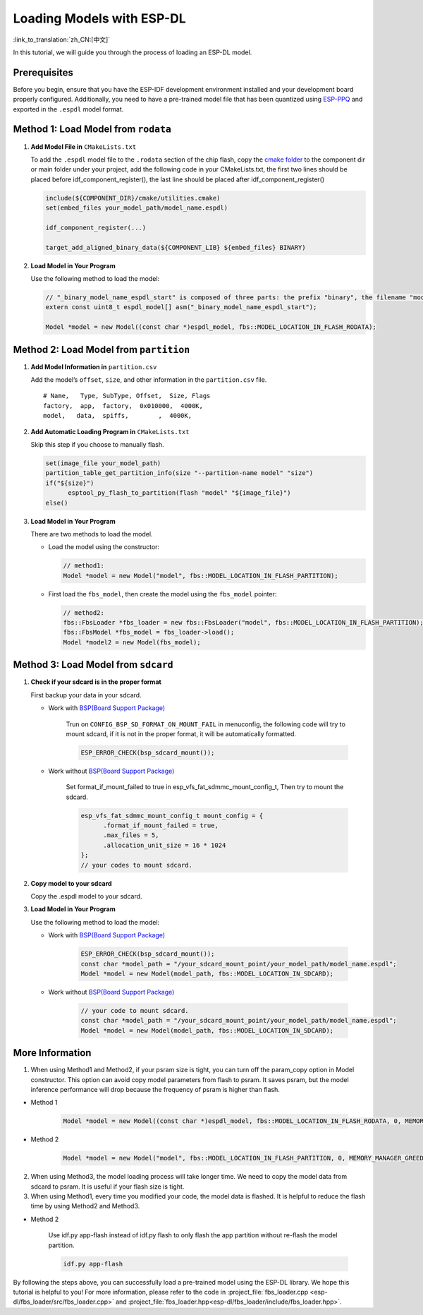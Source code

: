 Loading Models with ESP-DL
==========================

:link_to_translation:`zh_CN:[中文]`

In this tutorial, we will guide you through the process of loading an ESP-DL model.

Prerequisites
-------------

Before you begin, ensure that you have the ESP-IDF development environment installed and your development board properly configured. Additionally, you need to have a pre-trained model file that has been quantized using `ESP-PPQ <https://github.com/espressif/esp-ppq>`__ and exported in the ``.espdl`` model format.

Method 1: Load Model from ``rodata``
----------------------------------------

1. **Add Model File in** ``CMakeLists.txt``

   To add the ``.espdl`` model file to the ``.rodata`` section of the chip flash, copy the `cmake folder <https://github.com/espressif/esp-dl/tree/master/models/human_face_detect/cmake>`__ to the component dir or main folder under your project, add the following code in your CMakeLists.txt, the first two lines should be placed before idf_component_register(), the last line should be placed after idf_component_register()

   .. code:: cmake

      include(${COMPONENT_DIR}/cmake/utilities.cmake)
      set(embed_files your_model_path/model_name.espdl)

      idf_component_register(...)

      target_add_aligned_binary_data(${COMPONENT_LIB} ${embed_files} BINARY)

2. **Load Model in Your Program**

   Use the following method to load the model:

   .. code:: cpp

      // "_binary_model_name_espdl_start" is composed of three parts: the prefix "binary", the filename "model_name_espdl", and the suffix "_start".
      extern const uint8_t espdl_model[] asm("_binary_model_name_espdl_start");

      Model *model = new Model((const char *)espdl_model, fbs::MODEL_LOCATION_IN_FLASH_RODATA);


Method 2: Load Model from ``partition``
-------------------------------------------

1. **Add Model Information in** ``partition.csv``

   Add the model’s ``offset``, ``size``, and other information in the ``partition.csv`` file.

   ::

      # Name,   Type, SubType, Offset,  Size, Flags
      factory,  app,  factory,  0x010000,  4000K,
      model,   data,  spiffs,        ,  4000K,

2. **Add Automatic Loading Program in** ``CMakeLists.txt``

   Skip this step if you choose to manually flash.

   .. code:: cmake

      set(image_file your_model_path)
      partition_table_get_partition_info(size "--partition-name model" "size")
      if("${size}")
            esptool_py_flash_to_partition(flash "model" "${image_file}")
      else()

3. **Load Model in Your Program**

   There are two methods to load the model.

   -  Load the model using the constructor:

      .. code:: cpp

         // method1:
         Model *model = new Model("model", fbs::MODEL_LOCATION_IN_FLASH_PARTITION);

   -  First load the ``fbs_model``, then create the model using the ``fbs_model`` pointer:

      .. code:: cpp

         // method2:
         fbs::FbsLoader *fbs_loader = new fbs::FbsLoader("model", fbs::MODEL_LOCATION_IN_FLASH_PARTITION);
         fbs::FbsModel *fbs_model = fbs_loader->load();
         Model *model2 = new Model(fbs_model);

Method 3: Load Model from ``sdcard``
-------------------------------------------

1. **Check if your sdcard is in the proper format**

   First backup your data in your sdcard.   

   - Work with `BSP(Board Support Package)  <https://github.com/espressif/esp-bsp/tree/master/bsp>`__  

      Trun on ``CONFIG_BSP_SD_FORMAT_ON_MOUNT_FAIL`` in menuconfig, the following code will try to mount sdcard, if it is not in the proper format, it will be automatically formatted.

      .. code:: cpp
      
         ESP_ERROR_CHECK(bsp_sdcard_mount());
   
   - Work without `BSP(Board Support Package)  <https://github.com/espressif/esp-bsp/tree/master/bsp>`__  

      Set format_if_mount_failed to true in esp_vfs_fat_sdmmc_mount_config_t, Then try to mount the sdcard.

      .. code:: cpp
         
         esp_vfs_fat_sdmmc_mount_config_t mount_config = {
               .format_if_mount_failed = true,
               .max_files = 5,
               .allocation_unit_size = 16 * 1024
         };
         // your codes to mount sdcard.

2. **Copy model to your sdcard**
   
   Copy the .espdl model to your sdcard.

3. **Load Model in Your Program**

   Use the following method to load the model:  

   - Work with `BSP(Board Support Package)  <https://github.com/espressif/esp-bsp/tree/master/bsp>`__  

      .. code:: cpp

         ESP_ERROR_CHECK(bsp_sdcard_mount());
         const char *model_path = "/your_sdcard_mount_point/your_model_path/model_name.espdl";
         Model *model = new Model(model_path, fbs::MODEL_LOCATION_IN_SDCARD);
   
   - Work without `BSP(Board Support Package)  <https://github.com/espressif/esp-bsp/tree/master/bsp>`__  

      .. code:: cpp

         // your code to mount sdcard.
         const char *model_path = "/your_sdcard_mount_point/your_model_path/model_name.espdl";
         Model *model = new Model(model_path, fbs::MODEL_LOCATION_IN_SDCARD);

More Information
-----------------

1. When using Method1 and Method2, if your psram size is tight, you can turn off the param_copy option in Model constructor. This option can avoid copy model parameters from flash to psram. It saves psram, but the model inference performance will drop because the frequency of psram is higher than flash.

- Method 1

   .. code:: cpp

      Model *model = new Model((const char *)espdl_model, fbs::MODEL_LOCATION_IN_FLASH_RODATA, 0, MEMORY_MANAGER_GREEDY, nullptr, false);

- Method 2

   .. code:: cpp

      Model *model = new Model("model", fbs::MODEL_LOCATION_IN_FLASH_PARTITION, 0, MEMORY_MANAGER_GREEDY, nullptr, false);

2. When using Method3, the model loading process will take longer time. We need to copy the model data from sdcard to psram. It is useful if your flash size is tight.

3. When using Method1, every time you modified your code, the model data is flashed. It is helpful to reduce the flash time by using Method2 and Method3.

- Method 2

   Use idf.py app-flash instead of idf.py flash to only flash the app partition without re-flash the model partition.

   .. code:: bash

      idf.py app-flash

By following the steps above, you can successfully load a pre-trained model using the ESP-DL library. We hope this tutorial is helpful to you! For more information, please refer to the code in :project_file:`fbs_loader.cpp <esp-dl/fbs_loader/src/fbs_loader.cpp>` and :project_file:`fbs_loader.hpp<esp-dl/fbs_loader/include/fbs_loader.hpp>`.
